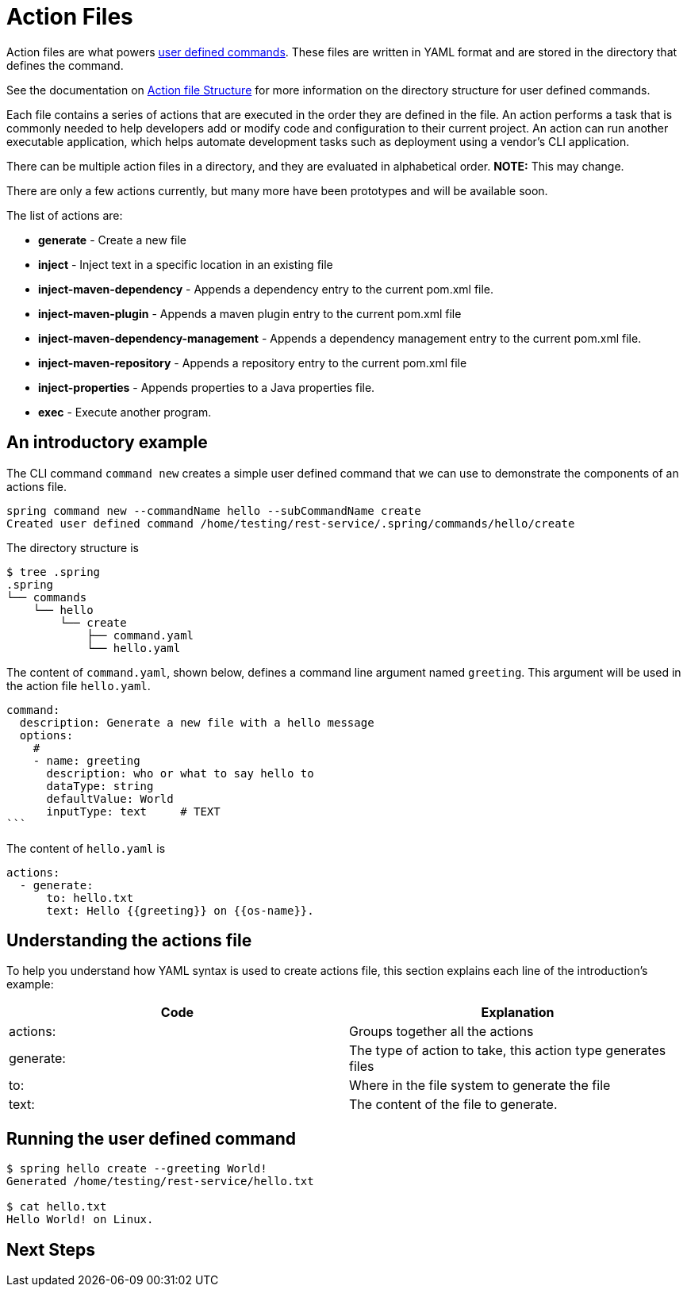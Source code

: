 = Action Files

Action files are what powers xref:user-command-guide.adoc[user defined commands].
These files are written in YAML format and are stored in the directory that defines the command.

See the documentation on xref:user-command-guide.adoc#_structure[Action file Structure] for more information on the directory structure for user defined commands.

Each file contains a series of actions that are executed in the order they are defined in the file.
An action performs a task that is commonly needed to help developers add or modify code and configuration to their current project.
An action can run another executable application, which helps automate development tasks such as deployment using a vendor's CLI application.

There can be multiple action files in a directory, and they are evaluated in alphabetical order.  **NOTE:** This may change.

There are only a few actions currently, but many more have been prototypes and will be available soon.

The list of actions are:

* *generate* - Create a new file
* *inject* - Inject text in a specific location in an existing file
* *inject-maven-dependency* - Appends a dependency entry to the current pom.xml file.
* *inject-maven-plugin* - Appends a maven plugin entry to the current pom.xml file
* *inject-maven-dependency-management* - Appends a dependency management entry to the current pom.xml file.
* *inject-maven-repository* - Appends a repository entry to the current pom.xml file
* *inject-properties* - Appends properties to a Java properties file.
* *exec* - Execute another program.

== An introductory example

The CLI command `command new` creates a simple user defined command that we can use to demonstrate the components of an actions file.

```
spring command new --commandName hello --subCommandName create
Created user defined command /home/testing/rest-service/.spring/commands/hello/create
```

The directory structure is

[source, shell]
----
$ tree .spring
.spring
└── commands
    └── hello
        └── create
            ├── command.yaml
            └── hello.yaml
----

The content of `command.yaml`, shown below, defines a command line argument named `greeting`.
This argument will be used in the action file `hello.yaml`.

[source, shell]
command:
  description: Generate a new file with a hello message
  options:
    #
    - name: greeting
      description: who or what to say hello to
      dataType: string
      defaultValue: World
      inputType: text     # TEXT
```

The content of `hello.yaml` is

```yml
actions:
  - generate:
      to: hello.txt
      text: Hello {{greeting}} on {{os-name}}.
```


== Understanding the actions file
To help you understand how YAML syntax is used to create actions file, this section explains each line of the introduction's example:
[options="header"]
|============================================================================
| Code      | Explanation
| actions:  | Groups together all the actions
| generate: | The type of action to take, this action type generates files
| to:       | Where in the file system to generate the file
| text:     | The content of the file to generate.
|============================================================================

== Running the user defined command

```bash
$ spring hello create --greeting World!
Generated /home/testing/rest-service/hello.txt

$ cat hello.txt
Hello World! on Linux.
```

== Next Steps


